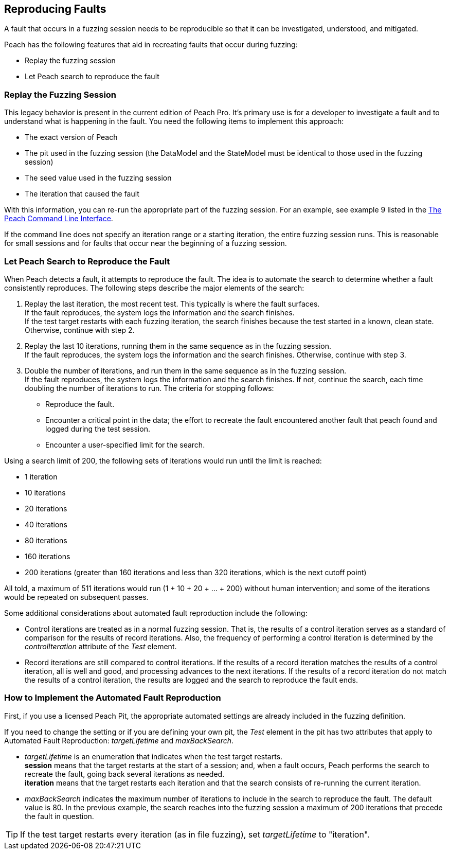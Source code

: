[[ReproducingFaults]]
== Reproducing Faults

A fault that occurs in a fuzzing session needs to be reproducible so that it can be investigated, understood, and  mitigated.

Peach has the following features that aid in recreating faults that occur during fuzzing:

* Replay the fuzzing session
* Let Peach search to reproduce the fault

:leveloffset: 1
== Replay the Fuzzing Session
This legacy behavior is present in the current edition of Peach Pro. It's primary use is for a developer to investigate a fault and to understand what is happening in the fault.
You need the following items to implement this approach:

* The exact version of Peach
* The pit used in the fuzzing session (the DataModel and the StateModel must be identical to those used in the fuzzing session)
* The seed value used in the fuzzing session
* The iteration that caused the fault

With this information, you can re-run the appropriate part of the fuzzing session. For an example, see example 9 listed in the xref:Program_Peach[The Peach Command Line Interface].

If the command line does not specify an iteration range or a starting iteration, the entire fuzzing session runs. This is reasonable for small sessions and for faults that occur near the beginning of a fuzzing session.

:leveloffset: 1
== Let Peach Search to Reproduce the Fault

When Peach detects a fault, it attempts to reproduce the fault. The idea is to automate the search to determine whether a fault consistently reproduces. The following steps describe the major elements of the search:

. Replay the last iteration, the most recent test. This typically is where the fault surfaces. +
If the fault reproduces, the system logs the information and the search finishes. +
If the test target restarts with each fuzzing iteration, the search finishes because the test started in a known, clean state.
Otherwise, continue with step 2.
. Replay the last 10 iterations, running them in the same sequence as in the fuzzing session. +
If the fault reproduces, the system logs the information and the search finishes. Otherwise, continue with step 3.
. Double the number of iterations, and run them in the same sequence as in the fuzzing session. +
If the fault reproduces, the system logs the information and the search finishes. If not, continue the search, each time doubling the number of iterations to run. The criteria for stopping follows: +
* Reproduce the fault.
* Encounter a critical point in the data; the effort to recreate the fault encountered another fault that peach found and logged during the test session.
* Encounter a user-specified limit for the search.

Using a search limit of 200, the following sets of iterations would run until the limit is reached:

* 1 iteration +
* 10 iterations +
* 20 iterations +
* 40 iterations +
* 80 iterations +
* 160 iterations +
* 200 iterations (greater than 160 iterations and less than 320 iterations, which is the next cutoff point)

All told, a maximum of 511 iterations would run (1 + 10 + 20 + ... + 200) without human intervention; and some of the iterations would be repeated on subsequent passes.

Some additional considerations about automated fault reproduction include the following:

* Control iterations are treated as in a normal fuzzing session. That is, the results of a control iteration serves as a standard of comparison for the results of record iterations. Also, the frequency of performing a control iteration is determined by the _controlIteration_ attribute of the _Test_ element.
* Record iterations are still compared to control iterations. If the results of a record iteration matches the results of a control iteration, all is well and good, and processing advances to the next iterations. If the results of a record iteration do not match the results of a control iteration, the results are logged and the search to reproduce the fault ends.

:leveloffset: 1
== How to Implement the Automated Fault Reproduction

First, if you use a licensed Peach Pit, the appropriate automated settings are already included in the fuzzing definition.

If you need to change the setting or if you are defining your own pit, the _Test_ element in the pit has two attributes that apply to Automated Fault Reproduction: _targetLifetime_ and _maxBackSearch_.

* _targetLifetime_ is an enumeration that indicates when the test target restarts. +
*session* means that the target restarts at the start of a session; and, when a fault occurs, Peach performs the search to recreate the fault, going back several iterations as needed. +
*iteration* means that the target restarts each iteration and that the search consists of re-running the current iteration.
* _maxBackSearch_ indicates the maximum number of iterations to include in the search to reproduce the fault. The default value is 80. In the previous example, the search reaches into the fuzzing session a maximum of 200 iterations that precede the fault in question.

TIP: If the test target restarts every iteration (as in file fuzzing), set _targetLifetime_ to "iteration".

// end

